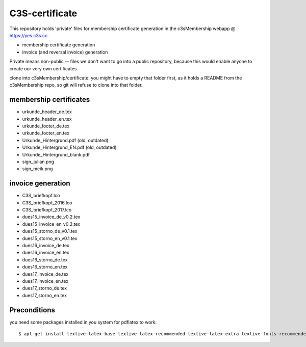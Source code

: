 ---------------
C3S-certificate
---------------

This repository holds 'private' files for membership certificate generation
in the c3sMembership webapp @ https://yes.c3s.cc.

* membership certificate generation
* invoice (and reversal invoice) generation

Private means non-public -- files we don't want to go into a public repository,
because this would enable anyone to create our very own certificates.

clone into c3sMembership/certificate. you might have to empty that folder first,
as it holds a README from the c3sMembership repo, so git will refuse to clone into that folder.


membership certificates
-----------------------

* urkunde_header_de.tex
* urkunde_header_en.tex
* urkunde_footer_de.tex
* urkunde_footer_en.tex
* Urkunde_Hintergrund.pdf (old, outdated)
* Urkunde_Hintergrund_EN.pdf (old, outdated)
* Urkunde_Hintergrund_blank.pdf
* sign_julian.png
* sign_meik.png


invoice generation
------------------

* C3S_briefkopf.lco
* C3S_briefkopf_2016.lco
* C3S_briefkopf_2017.lco

* dues15_invoice_de_v0.2.tex
* dues15_invoice_en_v0.2.tex
* dues15_storno_de_v0.1.tex
* dues15_storno_en_v0.1.tex

* dues16_invoice_de.tex
* dues16_invoice_en.tex
* dues16_storno_de.tex
* dues16_storno_en.tex

* dues17_invoice_de.tex
* dues17_invoice_en.tex
* dues17_storno_de.tex
* dues17_storno_en.tex



Preconditions
-------------

you need some packages installed in you system for pdflatex to work:
::

   $ apt-get install texlive-latex-base texlive-latex-recommended texlive-latex-extra texlive-fonts-recommended texlive-fonts-extra texlive-lang-german pgf texlive-luatex
